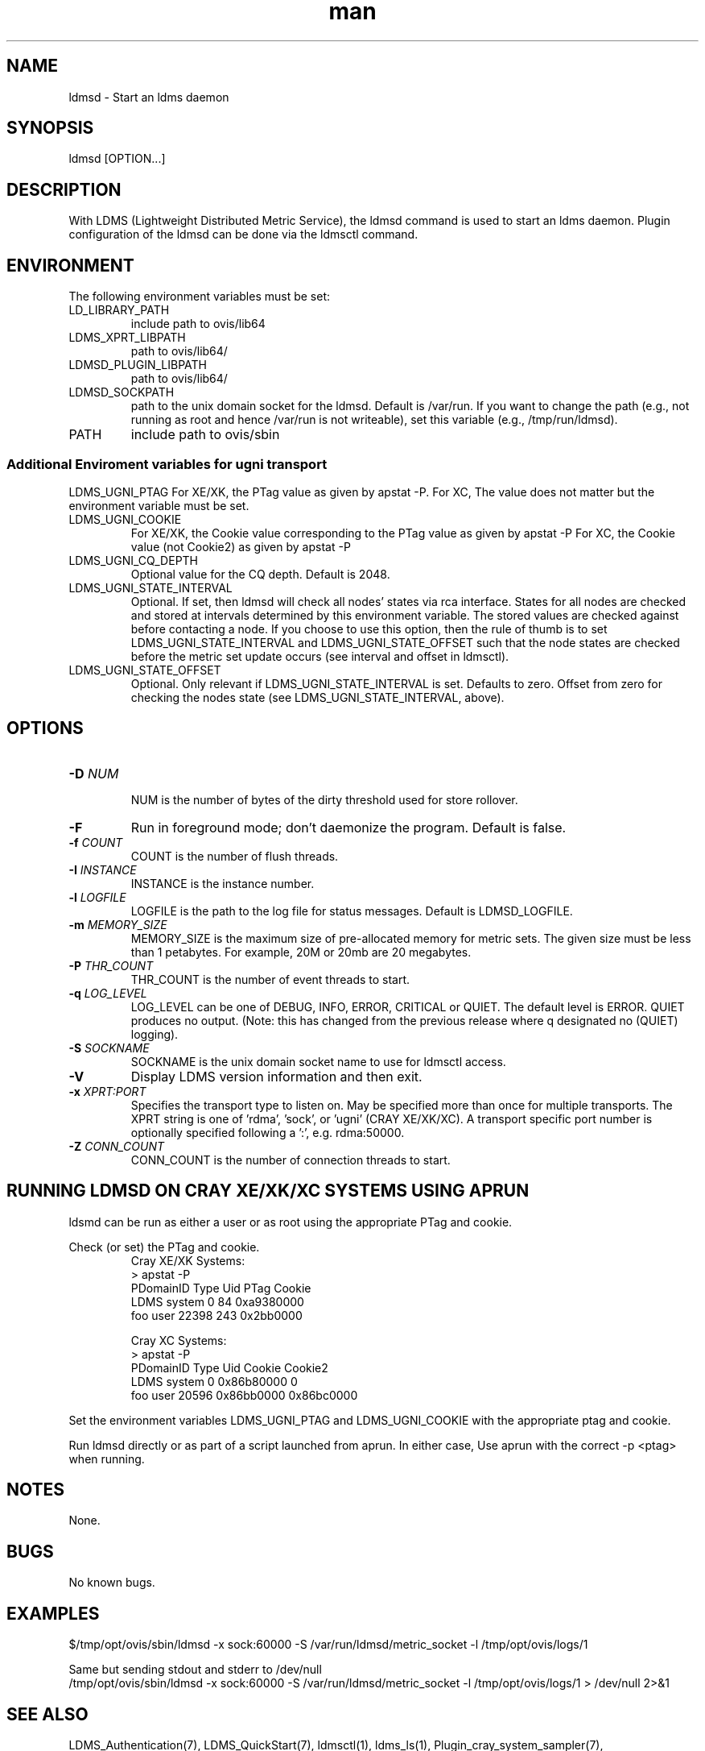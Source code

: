 .\" Manpage for ldmsd
.\" Contact ovis-help@ca.sandia.gov to correct errors or typos.
.TH man 8 "13 Apr 2015" "v2.4.0" "ldmsd man page"

.SH NAME
ldmsd \- Start an ldms daemon

.SH SYNOPSIS
ldmsd [OPTION...]

.SH DESCRIPTION
With LDMS (Lightweight Distributed Metric Service), the ldmsd command is used
to start an ldms daemon. Plugin configuration of the ldmsd can be done via the
ldmsctl command.

.SH ENVIRONMENT
The following environment variables must be set:
.TP
LD_LIBRARY_PATH
include path to ovis/lib64
.TP
LDMS_XPRT_LIBPATH
path to ovis/lib64/
.TP
LDMSD_PLUGIN_LIBPATH
path to ovis/lib64/
.TP
LDMSD_SOCKPATH
path to the unix domain socket for the ldmsd. Default is /var/run. If you want to change the path (e.g., not running as root and hence /var/run is not writeable), set this variable (e.g., /tmp/run/ldmsd).
.TP
PATH
include path to ovis/sbin

.SS Additional Enviroment variables for ugni transport
LDMS_UGNI_PTAG
For XE/XK, the PTag value as given by apstat -P.
For XC, The value does not matter but the environment variable must be set.
.TP
LDMS_UGNI_COOKIE
For XE/XK, the Cookie value corresponding to the PTag value as given by apstat -P
For XC, the Cookie value (not Cookie2) as given by apstat -P
.TP
LDMS_UGNI_CQ_DEPTH
Optional value for the CQ depth. Default is 2048.
.TP
LDMS_UGNI_STATE_INTERVAL
Optional. If set, then ldmsd will check all nodes' states via rca interface.
States for all nodes are checked and stored at intervals determined by this environment variable. The stored
values are checked against before contacting a node. If you choose to use this option, then the rule of
thumb is to set LDMS_UGNI_STATE_INTERVAL and LDMS_UGNI_STATE_OFFSET such that the node states are checked
before the metric set update occurs (see interval and offset in ldmsctl).
.TP
LDMS_UGNI_STATE_OFFSET
Optional. Only relevant if LDMS_UGNI_STATE_INTERVAL is set. Defaults to zero. Offset from zero for
checking the nodes state (see LDMS_UGNI_STATE_INTERVAL, above).

.SH OPTIONS
.TP
.BI -D " NUM"
.br
NUM is the number of bytes of the dirty threshold used for store rollover.
.TP
.BR -F
Run in foreground mode; don't daemonize the program. Default is false.
.TP
.BI -f " COUNT"
.br
COUNT is the number of flush threads.
.TP
.BI -I " INSTANCE"
.br
INSTANCE is the instance number.
.TP
.BI -l " LOGFILE"
.br
LOGFILE is the path to the log file for status messages. Default is LDMSD_LOGFILE.
.TP
.BI -m " MEMORY_SIZE"
.br
MEMORY_SIZE is the maximum size of pre-allocated memory for metric sets.
The given size must be less than 1 petabytes.
For example, 20M or 20mb are 20 megabytes.
.TP
.BI -P " THR_COUNT"
.br
THR_COUNT is the number of event threads to start.
.TP
.BI -q " LOG_LEVEL"
.br
LOG_LEVEL can be one of DEBUG, INFO, ERROR, CRITICAL or QUIET.
The default level is ERROR. QUIET produces no output.
(Note: this has changed from the previous release where q designated no (QUIET) logging).
.TP
.BI -S " SOCKNAME"
.br
SOCKNAME is the unix domain socket name to use for ldmsctl access.
.TP
.BR -V
Display LDMS version information and then exit.
.TP
.BI -x " XPRT:PORT"
.br
Specifies the transport type to listen on. May be specified more than once for
multiple transports. The XPRT string is one of 'rdma', 'sock', or 'ugni' (CRAY XE/XK/XC).
A transport specific port number is optionally specified following a ':', e.g. rdma:50000.
.TP
.BI -Z " CONN_COUNT"
.br
CONN_COUNT is the number of connection threads to start.

.SH RUNNING LDMSD ON CRAY XE/XK/XC SYSTEMS USING APRUN
.PP
ldsmd can be run as either a user or as root using the appropriate PTag and cookie.
.PP
Check (or set) the PTag and cookie.
.RS
Cray XE/XK Systems:
.nf
> apstat -P
PDomainID           Type    Uid   PTag     Cookie
LDMS              system      0     84 0xa9380000
foo               user    22398    243  0x2bb0000

Cray XC Systems:
> apstat -P
PDomainID   Type   Uid     Cookie    Cookie2
LDMS      system     0 0x86b80000          0
foo         user 20596 0x86bb0000 0x86bc0000
.RE
.fi
.PP
Set the environment variables LDMS_UGNI_PTAG and LDMS_UGNI_COOKIE with the appropriate ptag and cookie.
.PP
Run ldmsd directly or as part of a script launched from aprun. In either case, Use aprun with the correct -p <ptag> when running.

.SH NOTES
None.

.SH BUGS
No known bugs.

.SH EXAMPLES
.PP
.nf
$/tmp/opt/ovis/sbin/ldmsd -x sock:60000 -S /var/run/ldmsd/metric_socket -l /tmp/opt/ovis/logs/1
.br
.PP
.nf
Same but sending stdout and stderr to /dev/null
/tmp/opt/ovis/sbin/ldmsd -x sock:60000 -S /var/run/ldmsd/metric_socket -l /tmp/opt/ovis/logs/1  > /dev/null 2>&1
.br
.fi


.SH SEE ALSO
LDMS_Authentication(7), LDMS_QuickStart(7), ldmsctl(1), ldms_ls(1),
Plugin_cray_system_sampler(7), Plugin_kgnilnd(7), Plugin_lustre2_client(7), Plugin_meminfo(7), Plugin_procnetdev(7), Plugin_procnfs(7),
Plugin_procsensors(7), Plugin_store_csv(7), Plugin_store_derived_csv(7), Plugin_sysclassib(7), Plugin_procstatutil2(7), Plugin_vmstat(7)
